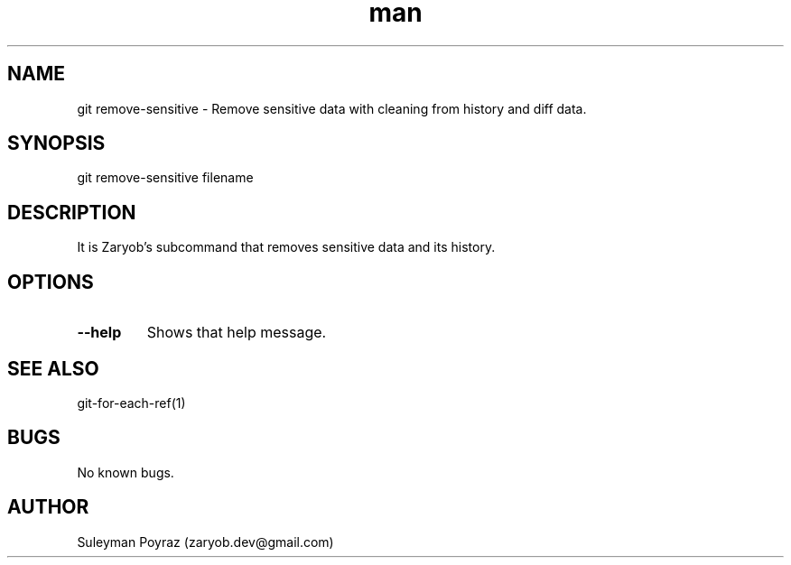 .\" Manpage for git-removve-sensitive.
.\" Contact wih me to correct errors or typos.
.TH man 8 "11 Oct 2020" "0.1" "git remove-sensitive man page"
.SH NAME
git remove-sensitive \- Remove sensitive data with cleaning from history and diff data.
.SH SYNOPSIS
git remove-sensitive filename
.SH DESCRIPTION
It is Zaryob's subcommand that removes sensitive data and its history.
.SH OPTIONS
.TP
.BR --help
Shows that help message.
.I
.SH SEE ALSO
git-for-each-ref(1)
.SH BUGS
No known bugs.
.SH AUTHOR
Suleyman Poyraz (zaryob.dev@gmail.com)
